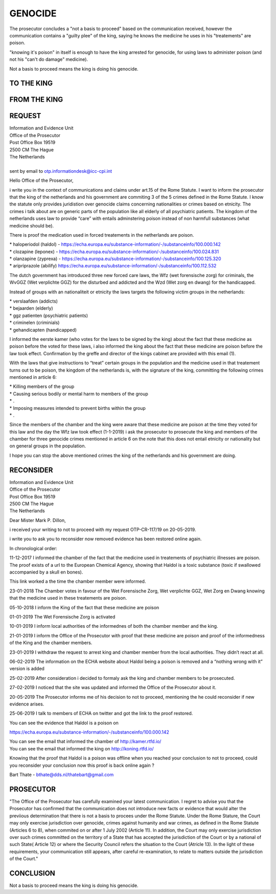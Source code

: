 GENOCIDE
########

The prosecutor concludes a "not a basis to proceed" based on the communication received, however the communication contains a "guilty plee" of the king, saying he knows the medicine he uses in his "treatements" are poison. 

"knowing it's poison" in itself is enough to have the king arrested for genocide, for using laws to administer poison (and not his "can't do damage" medicine).

Not a basis to proceed means the king is doing his genocide.

TO THE KING
===========

.. image:: informed.jpg

FROM THE KING
=============

.. image:: opdehoogte.jpg

REQUEST
=======

| Information and Evidence Unit
| Office of the Prosecutor
| Post Office Box 19519
| 2500 CM The Hague
| The Netherlands
|
| sent by email to otp.informationdesk@icc-cpi.int

Hello Office of the Prosecutor,

i write you in the context of communications and claims under art.15 of the Rome Statute. I want to inform the prosecutor that the king of the netherlands and his government are commiting 3 of the 5 crimes defined in the Rome Statute. I know the statute only provides juridistion over genocide claims concerning nationalities or crimes based on etnicity. The crimes i talk about are on generic parts of the population like all elderly of all psychiatric patients. The kingdom of the netherlands uses law to provide “care” with entails adminstering poison instead of non harmfull substances (what medicine should be).

There is proof the medication used in forced treatements in the netherlands are poison.

| *   haloperiodol (haldol) - https://echa.europa.eu/substance-information/-/substanceinfo/100.000.142
| *   clozapine (leponex) - https://echa.europa.eu/substance-information/-/substanceinfo/100.024.831
| *   olanzapine (zyprexa) - https://echa.europa.eu/substance-information/-/substanceinfo/100.125.320
| *   aripriprazole (abilify) https://echa.europa.eu/substance-information/-/substanceinfo/100.112.532

The dutch government has introduced three new forced care laws, the Wfz (wet forensische zorg) for criminals, the WvGGZ (Wet verplichte GGZ) for the disturbed and addicted and the Wzd (Wet zorg en dwang) for the handicapped.

Instead of groups with an nationaliteit or etnicity the laws targets the following victim groups in the netherlands:

| *   verslaafden (addicts)
| *   bejaarden (elderly)
| *   ggz patienten (psychiatric patients)
| *   criminelen (criminials)
| *   gehandicapten (handicapped)

I informed the eerste kamer (who votes for the laws to be signed by the king) about the fact that these medicine as poison before the voted for these laws, i also informed the king about the fact that these medicine are poison before the law took effect. Confirmation by the greffe and director of the kings cabinet are provided with this email (1).

With the laws that give instructions to “treat” certain groups in the population and the medicine used in that treatement turns out to be poison, the kingdom of the netherlands is, with the signature of the king, committing the following crimes mentioned in article 6:

| *   Killing members of the group
| *   Causing serious bodily or mental harm to members of the group
| *   .
| *   Imposing measures intended to prevent births within the group
| *   .

Since the members of the chamber and the king were aware that these medicine are poison at the time they voted for this law and the day the Wfz law took effect (1-1-2019) i ask the prosecutor to prosecute the king and members of the chamber for three genocide crimes mentioned in article 6 on the note that this does not entail etnicity or nationality but on general groups in the population.

I hope you can stop the above mentioned crimes the king of the netherlands and his government are doing.

RECONSIDER
==========

| Information and Evidence Unit
| Office of the Prosecutor
| Post Office Box 19519
| 2500 CM The Hague
| The Netherlands

Dear Mister Mark P. Dillon,

i received your writing to not to proceed with my request OTP-CR-117/19 on 20-05-2019.

i write you to ask you to reconsider now removed evidence has been restored online again.

In chronological order:

11-12-2017 I informed the chamber of the fact that the medicine used in treatements of psychiatric illnesses are poison. The proof exists of a url to the European Chemical Agency, showing that Haldol is a toxic substance (toxic if swallowed accompanied by a skull en bones).

This link worked a the time the chamber member were informed.

23-01-2018 The Chamber votes in favour of the Wet Forensische Zorg, Wet verplichte GGZ, Wet Zorg en Dwang knowing that the medicine used in these treatements are poison.

05-10-2018 I inform the King of the fact that these medicine are poison

01-01-2019 The Wet Forensische Zorg is activated

10-01-2019 I inform local authorities of the informednes of both the chamber member and the king.

21-01-2019 I inform the Office of the Prosecutor with proof that these medicine are poison and proof of the informedness of the King and the chamber members.

23-01-2019 I withdraw the request to arrest king and chamber member from the local authorities. They didn’t react at all.

06-02-2019 The information on the ECHA website about Haldol being a poison is removed and a “nothing wrong with it” version is added

25-02-2019 After consideration i decided to formaly ask the king and chamber members to be prosecuted.

27-02-2019 I noticed that the site was updated and informed the Office of the Prosecutor about it.

20-05-2019 The Prosecutor informs me of his decision to not to proceed, mentioning the he could reconsider if new evidence arises.

25-06-2019 I talk to members of ECHA on twitter and got the link to the proof restored.

| You can see the evidence that Haldol is a poison on

https://echa.europa.eu/substance-information/-/substanceinfo/100.000.142

| You can see the email that informed the chamber of http://kamer.rtfd.io/
| You can see the email that informed the king on http://koning.rtfd.io/

Knowing that the proof that Haldol is a poison was offline when you reached your conclusion to not to proceed, could you reconsider your conclusion now this proof is back online again ?

Bart Thate - bthate@dds.nl/thatebart@gmail.com

PROSECUTOR
==========

"The Office of the Prosecutor has carefully examined your latest
communication. I regret to advise you that the Prosecutor has confirmed that
the communication does not introduce new facts or evidence that would alter
the previious determination that there is not a basis to procees under the
Rome Statute. Under the Rome Stature, the Court may only exercise
jurisdiction over genocide, crimes against humanity and war crimes, as
defined in the Rome Statute (Articles 6 to 8), when commited on or after 1
July 2002 (Article 11). In addition, the Court may only exercise
jurisdiction over such crimes committed on the territory of a State that has
accepted the jurisdiction of the Court or by a national of such State(
Article 12) or  where the Security Council refers the situation to the Court
(Atricle 13). In the light of these requirements, your communication still
appears, after careful re-examination, to relate to matters outside the
jurisdiction of the Court."

CONCLUSION
==========

Not a basis to proceed means the king is doing his genocide.
